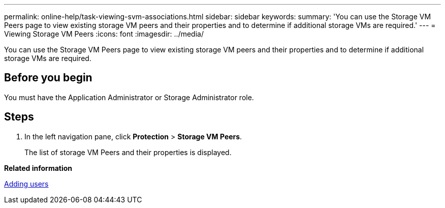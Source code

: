 ---
permalink: online-help/task-viewing-svm-associations.html
sidebar: sidebar
keywords: 
summary: 'You can use the Storage VM Peers page to view existing storage VM peers and their properties and to determine if additional storage VMs are required.'
---
= Viewing Storage VM Peers
:icons: font
:imagesdir: ../media/

[.lead]
You can use the Storage VM Peers page to view existing storage VM peers and their properties and to determine if additional storage VMs are required.

== Before you begin

You must have the Application Administrator or Storage Administrator role.

== Steps

. In the left navigation pane, click *Protection* > *Storage VM Peers*.
+
The list of storage VM Peers and their properties is displayed.

*Related information*

xref:task-adding-users.adoc[Adding users]
